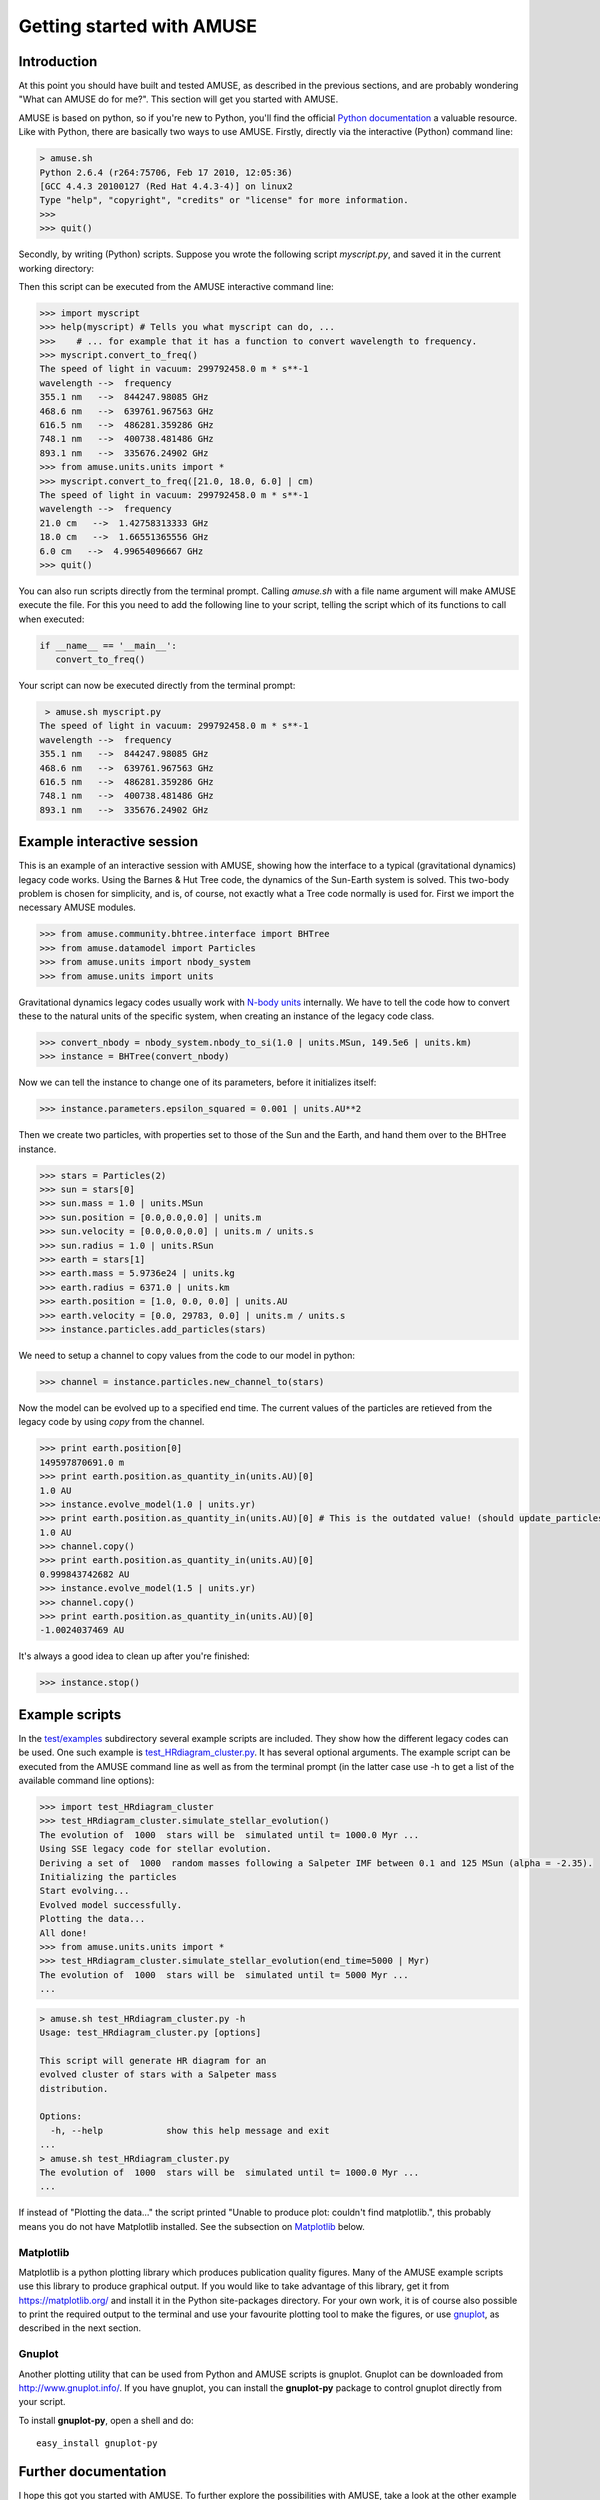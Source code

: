 ===========================
Getting started with AMUSE
===========================

Introduction
~~~~~~~~~~~~

At this point you should have built and tested AMUSE, as described 
in the previous sections, and are probably wondering "What can AMUSE 
do for me?". This section will get you started with AMUSE.

AMUSE is based on python, so if you're new to Python, you'll find 
the official `Python documentation <http://docs.python.org/>`_ a 
valuable resource. Like with Python, there are basically two ways to 
use AMUSE. Firstly, directly via the interactive (Python) command 
line:

.. code-block:: sh

    > amuse.sh
    Python 2.6.4 (r264:75706, Feb 17 2010, 12:05:36) 
    [GCC 4.4.3 20100127 (Red Hat 4.4.3-4)] on linux2
    Type "help", "copyright", "credits" or "license" for more information.
    >>> 
    >>> quit()    

Secondly, by writing (Python) scripts. Suppose you wrote the 
following script `myscript.py`, and saved it in the current working 
directory:

.. code-block:: python
   :linenos:
   
   from amuse.units.units import *
   from amuse.units import constants
   
   def convert_to_freq(wavelengths = [355.1, 468.6, 616.5, 748.1, 893.1] | nano(m)):
      """
      This function converts wavelength to frequency, using the speed of light in vacuum.
      """
      print "The speed of light in vacuum:", constants.c
      print "wavelength -->  frequency"
      for wavelength in wavelengths:
         print wavelength, "  --> ", (constants.c/wavelength).as_quantity_in(giga(Hz))



Then this script can be executed from the AMUSE interactive command line:

.. code-block:: python

   >>> import myscript
   >>> help(myscript) # Tells you what myscript can do, ...
   >>>    # ... for example that it has a function to convert wavelength to frequency.
   >>> myscript.convert_to_freq()
   The speed of light in vacuum: 299792458.0 m * s**-1
   wavelength -->  frequency
   355.1 nm   -->  844247.98085 GHz
   468.6 nm   -->  639761.967563 GHz
   616.5 nm   -->  486281.359286 GHz
   748.1 nm   -->  400738.481486 GHz
   893.1 nm   -->  335676.24902 GHz
   >>> from amuse.units.units import *
   >>> myscript.convert_to_freq([21.0, 18.0, 6.0] | cm)
   The speed of light in vacuum: 299792458.0 m * s**-1
   wavelength -->  frequency
   21.0 cm   -->  1.42758313333 GHz
   18.0 cm   -->  1.66551365556 GHz
   6.0 cm   -->  4.99654096667 GHz
   >>> quit()

You can also run scripts directly from the terminal prompt. Calling 
`amuse.sh` with a file name argument will make AMUSE execute the 
file. For this you need to add the following line to your script, 
telling the script which of its functions to call when executed:

.. code-block:: python
   
   if __name__ == '__main__':
      convert_to_freq()

Your script can now be executed directly from the terminal prompt:

.. code-block:: sh

    > amuse.sh myscript.py
   The speed of light in vacuum: 299792458.0 m * s**-1
   wavelength -->  frequency
   355.1 nm   -->  844247.98085 GHz
   468.6 nm   -->  639761.967563 GHz
   616.5 nm   -->  486281.359286 GHz
   748.1 nm   -->  400738.481486 GHz
   893.1 nm   -->  335676.24902 GHz


Example interactive session
~~~~~~~~~~~~~~~~~~~~~~~~~~~

This is an example of an interactive session with AMUSE, showing how 
the interface to a typical (gravitational dynamics) legacy code 
works. Using the Barnes & Hut Tree code, the dynamics of the 
Sun-Earth system is solved. This two-body problem is chosen for 
simplicity, and is, of course, not exactly what a Tree code normally 
is used for. First we import the necessary AMUSE modules.

.. code-block:: python
   
   >>> from amuse.community.bhtree.interface import BHTree
   >>> from amuse.datamodel import Particles
   >>> from amuse.units import nbody_system
   >>> from amuse.units import units

Gravitational dynamics legacy codes usually work with `N-body units 
<https://en.wikipedia.org/wiki/N-body_units>`_ internally. We have to 
tell the code how to convert these to the natural units of the 
specific system, when creating an instance of the legacy code class.

.. code-block:: python
   
   >>> convert_nbody = nbody_system.nbody_to_si(1.0 | units.MSun, 149.5e6 | units.km)
   >>> instance = BHTree(convert_nbody)

Now we can tell the instance to change one of its parameters, before 
it initializes itself:

.. code-block:: python
   
   >>> instance.parameters.epsilon_squared = 0.001 | units.AU**2

Then we create two particles, with properties set to those of the 
Sun and the Earth, and hand them over to the BHTree instance.

.. code-block:: python
   
   >>> stars = Particles(2)
   >>> sun = stars[0]
   >>> sun.mass = 1.0 | units.MSun
   >>> sun.position = [0.0,0.0,0.0] | units.m
   >>> sun.velocity = [0.0,0.0,0.0] | units.m / units.s
   >>> sun.radius = 1.0 | units.RSun
   >>> earth = stars[1]
   >>> earth.mass = 5.9736e24 | units.kg
   >>> earth.radius = 6371.0 | units.km 
   >>> earth.position = [1.0, 0.0, 0.0] | units.AU
   >>> earth.velocity = [0.0, 29783, 0.0] | units.m / units.s
   >>> instance.particles.add_particles(stars)

We need to setup a channel to copy values from the code
to our model in python:

.. code-block:: python

   >>> channel = instance.particles.new_channel_to(stars)

Now the model can be evolved up to a specified end time. The current 
values of the particles are retieved from the legacy code by using 
`copy` from the channel.

.. code-block:: python
   
   >>> print earth.position[0]
   149597870691.0 m
   >>> print earth.position.as_quantity_in(units.AU)[0]
   1.0 AU
   >>> instance.evolve_model(1.0 | units.yr)
   >>> print earth.position.as_quantity_in(units.AU)[0] # This is the outdated value! (should update_particles first)
   1.0 AU
   >>> channel.copy()
   >>> print earth.position.as_quantity_in(units.AU)[0]
   0.999843742682 AU
   >>> instance.evolve_model(1.5 | units.yr)
   >>> channel.copy()
   >>> print earth.position.as_quantity_in(units.AU)[0]
   -1.0024037469 AU

It's always a good idea to clean up after you're finished:

.. code-block:: python
   
   >>> instance.stop()


Example scripts
~~~~~~~~~~~~~~~

In the `test/examples <https://github.com/amusecode/amuse/tree/master/examples>`_ subdirectory several example scripts are included. They show how the different legacy codes can be used. One such example is `test_HRdiagram_cluster.py <https://github.com/amusecode/amuse/blob/master/examples/applications/test_HRdiagram_cluster.py>`_. It has several optional arguments. The example script can be executed from the AMUSE command line as well as from the terminal prompt (in the latter case use -h to get a list of the available command line options):

.. code-block:: python
   
   >>> import test_HRdiagram_cluster
   >>> test_HRdiagram_cluster.simulate_stellar_evolution()
   The evolution of  1000  stars will be  simulated until t= 1000.0 Myr ...
   Using SSE legacy code for stellar evolution.
   Deriving a set of  1000  random masses following a Salpeter IMF between 0.1 and 125 MSun (alpha = -2.35).
   Initializing the particles
   Start evolving...
   Evolved model successfully.
   Plotting the data...
   All done!
   >>> from amuse.units.units import *
   >>> test_HRdiagram_cluster.simulate_stellar_evolution(end_time=5000 | Myr)
   The evolution of  1000  stars will be  simulated until t= 5000 Myr ...
   ...

.. code-block:: sh

   > amuse.sh test_HRdiagram_cluster.py -h
   Usage: test_HRdiagram_cluster.py [options]
   
   This script will generate HR diagram for an 
   evolved cluster of stars with a Salpeter mass 
   distribution.
   
   Options:
     -h, --help            show this help message and exit
   ...
   > amuse.sh test_HRdiagram_cluster.py
   The evolution of  1000  stars will be  simulated until t= 1000.0 Myr ...
   ...

If instead of "Plotting the data..." the script printed "Unable to 
produce plot: couldn't find matplotlib.", this probably means you do 
not have Matplotlib installed. See the subsection on Matplotlib_ 
below.

.. _Matplotlib:

Matplotlib
----------

Matplotlib is a python plotting library which produces publication 
quality figures. Many of the AMUSE example scripts use this library 
to produce graphical output. If you would like to take advantage of 
this library, get it from https://matplotlib.org/ and 
install it in the Python site-packages directory. For your own work, 
it is of course also possible to print the required output to the 
terminal and use your favourite plotting tool to make the figures, 
or use gnuplot_, as described in the next section.

.. _gnuplot:

Gnuplot
-------

Another plotting utility that can be used from Python and AMUSE 
scripts is gnuplot. Gnuplot can be downloaded from 
http://www.gnuplot.info/. If you have gnuplot, you can install the 
**gnuplot-py** package to control gnuplot directly from your script.

To install **gnuplot-py**, open a shell and do::
        
    easy_install gnuplot-py


Further documentation
~~~~~~~~~~~~~~~~~~~~~

I hope this got you started with AMUSE. To further explore the 
possibilities with AMUSE, take a look at the other example scripts, 
and the available:

* :ref:`tutorials-label`
* :ref:`reference-label`
* :ref:`design-label`


